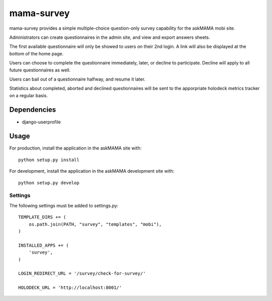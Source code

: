mama-survey
===========

|travis|_ |coveralls|_

.. |travis| image:: https://travis-ci.org/praekelt/mama-survey.png?branch=develop
.. _travis: https://travis-ci.org/praekelt/mama-survey

.. |coveralls| image:: https://coveralls.io/repos/praekelt/mama-survey/badge.png?branch=develop
.. _coveralls: https://coveralls.io/r/praekelt/mama-survey

mama-survey provides a simple multiple-choice question-only survey capability
for the askMAMA mobi site.

Administrators can create questionnaires in the admin site, and view and export
answers sheets.

The first available questionnaire will only be showed to users on their 2nd
login. A link will also be displayed at the bottom of the home page.

Users can choose to complete the questionnaire immediately, later, or decline
to participate.  Decline will apply to all future questionnaires as well.

Users can bail out of a questionnaire halfway, and resume it later.

Statistics about completed, aborted and declined questionnaires will be sent to
the apporpriate holodeck metrics tracker on a regular basis.


Dependencies
------------

- django-userprofile


Usage
-----

For production, install the application in the askMAMA site with::

    python setup.py install

For development, install the application in the askMAMA development site with::

    python setup.py develop

Settings
++++++++

The following settings must be added to settings.py::

    TEMPLATE_DIRS += (
        os.path.join(PATH, "survey", "templates", "mobi"),
    )

    INSTALLED_APPS += (
        'survey',
    )

    LOGIN_REDIRECT_URL = '/survey/check-for-survey/'

    HOLODECK_URL = 'http://localhost:8001/'

